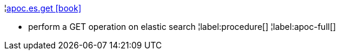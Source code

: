 ¦xref::overview/apoc.es/apoc.es.get.adoc[apoc.es.get icon:book[]] +

 - perform a GET operation on elastic search
¦label:procedure[]
¦label:apoc-full[]
